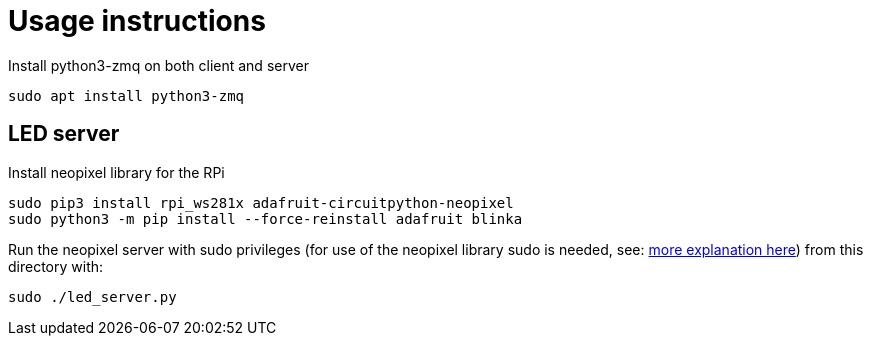 = Usage instructions

Install python3-zmq on both client and server

[source,bash]
----
sudo apt install python3-zmq
----

== LED server

Install neopixel library for the RPi

[source,bash]
----
sudo pip3 install rpi_ws281x adafruit-circuitpython-neopixel
sudo python3 -m pip install --force-reinstall adafruit blinka
----

Run the neopixel server with sudo privileges (for use of the neopixel library sudo is needed, see: link:https://learn.adafruit.com/neopixels-on-raspberry-pi/python-usage[more explanation here]) from this directory with:

[source,bash]
----
sudo ./led_server.py
----
